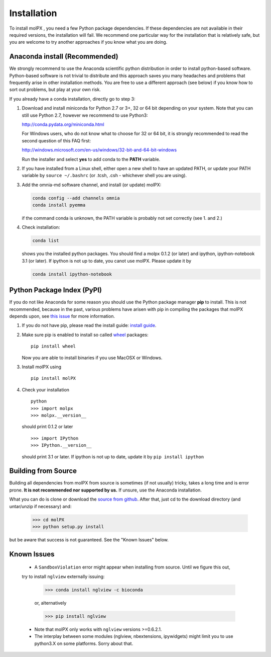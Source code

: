 ============
Installation
============

To install molPX , you need a few Python package dependencies. If these dependencies are not
available in their required versions, the installation will fail. We recommend one particular way for the installation
that is relatively safe, but you are welcome to try another approaches if you know what you are doing.


Anaconda install (Recommended)
==============================

We strongly recommend to use the Anaconda scientific python distribution in order to install
python-based software. Python-based software is not trivial to distribute
and this approach saves you many headaches and problems that frequently arise in other installation
methods. You are free to use a different approach (see below) if you know how to sort out problems,
but play at your own risk.

If you already have a conda installation, directly go to step 3:

1. Download and install miniconda for Python 2.7 or 3+, 32 or 64 bit depending on your system. Note that
   you can still use Python 2.7, however we recommend to use Python3:

   http://conda.pydata.org/miniconda.html


   For Windows users, who do not know what to choose for 32 or 64 bit, it is strongly
   recommended to read the second question of this FAQ first:

   http://windows.microsoft.com/en-us/windows/32-bit-and-64-bit-windows


   Run the installer and select **yes** to add conda to the **PATH** variable.

2. If you have installed from a Linux shell, either open a new shell to have an updated PATH,
   or update your PATH variable by ``source ~/.bashrc`` (or .tcsh, .csh - whichever shell you are using).

3. Add the omnia-md software channel, and install (or update) molPX:

   .. code::

      conda config --add channels omnia
      conda install pyemma

   if the command conda is unknown, the PATH variable is probably not set correctly (see 1. and 2.)

4. Check installation:

   .. code::

      conda list

   shows you the installed python packages. You should find a molpx 0.1.2 (or later)
   and ipython, ipython-notebook 3.1 (or later). If ipython is not up to date, you canot use molPX. Please update it by

   .. code::

      conda install ipython-notebook

Python Package Index (PyPI)
===========================

If you do not like Anaconda for some reason you should use the Python package
manager **pip** to install. This is not recommended, because in the past,
various problems have arisen with pip in compiling the packages that molPX depends upon, see `this issue
<https://github.com/markovmodel/molPX/issues/16>`_ for more information.

1. If you do not have pip, please read the install guide:
   `install guide <http://pip.readthedocs.org/en/latest/installing.html>`_.

2. Make sure pip is enabled to install so called
   `wheel <http://wheel.readthedocs.org/en/latest/>`_ packages:

   ::

      pip install wheel

   Now you are able to install binaries if you use MacOSX or Windows.

3. Install molPX using

   ::

      pip install molPX

4. Check your installation

   ::

      python
      >>> import molpx
      >>> molpx.__version__

   should print 0.1.2 or later

   ::

      >>> import IPython
      >>> IPython.__version__

   should print 3.1 or later. If ipython is not up to date, update it by ``pip install ipython``

Building from Source
====================
Building all dependencies from molPX from source is sometimes (if not usually) tricky, takes a
long time and is error prone. **It is not recommended nor supported by us.**
If unsure, use the Anaconda installation.

What you can do is clone or download the `source from github <https://github.com/markovmodel/molPX>`_.
After that, just cd to the download directory (and untar/unzip if necessary) and:

    >>> cd molPX
    >>> python setup.py install

but be aware that success is not guaranteed. See the "Known Issues" below.

Known Issues
=============
 * A ``SandboxViolation`` error might appear when installing from source. Until we figure this out,
 try to install ``nglview`` externally issuing:


    >>> conda install nglview -c bioconda

    or, alternatively

    >>> pip install nglview

 * Note that molPX only works with ``nglview`` versions >=0.6.2.1.

 * The interplay between some modules (nglview, nbextensions, ipywidgets) might limit you to use python3.X on some platforms. Sorry about that.